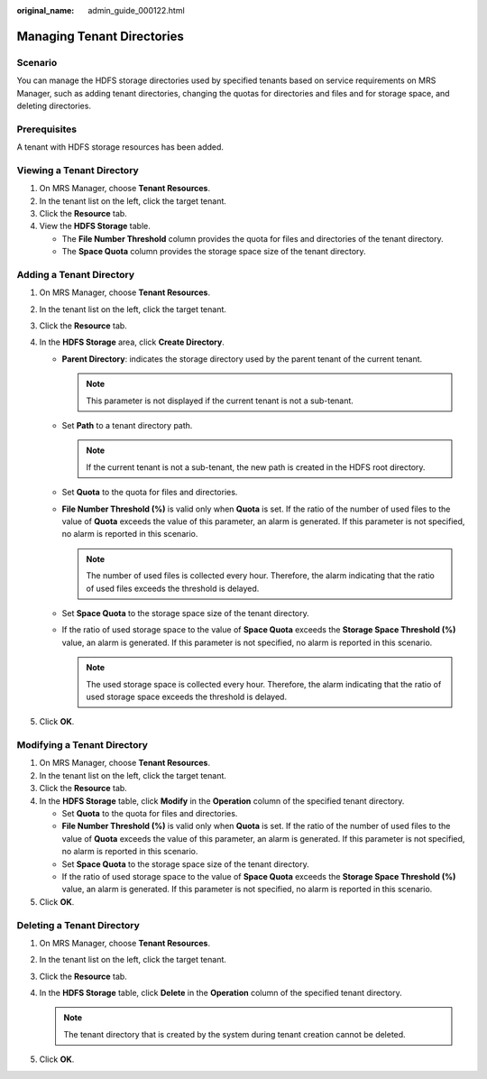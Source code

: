 :original_name: admin_guide_000122.html

.. _admin_guide_000122:

Managing Tenant Directories
===========================

Scenario
--------

You can manage the HDFS storage directories used by specified tenants based on service requirements on MRS Manager, such as adding tenant directories, changing the quotas for directories and files and for storage space, and deleting directories.

Prerequisites
-------------

A tenant with HDFS storage resources has been added.

Viewing a Tenant Directory
--------------------------

#. On MRS Manager, choose **Tenant Resources**.
#. In the tenant list on the left, click the target tenant.
#. Click the **Resource** tab.
#. View the **HDFS Storage** table.

   -  The **File Number Threshold** column provides the quota for files and directories of the tenant directory.
   -  The **Space Quota** column provides the storage space size of the tenant directory.

Adding a Tenant Directory
-------------------------

#. On MRS Manager, choose **Tenant Resources**.
#. In the tenant list on the left, click the target tenant.
#. Click the **Resource** tab.
#. In the **HDFS Storage** area, click **Create Directory**.

   -  **Parent Directory**: indicates the storage directory used by the parent tenant of the current tenant.

      .. note::

         This parameter is not displayed if the current tenant is not a sub-tenant.

   -  Set **Path** to a tenant directory path.

      .. note::

         If the current tenant is not a sub-tenant, the new path is created in the HDFS root directory.

   -  Set **Quota** to the quota for files and directories.
   -  **File Number Threshold (%)** is valid only when **Quota** is set. If the ratio of the number of used files to the value of **Quota** exceeds the value of this parameter, an alarm is generated. If this parameter is not specified, no alarm is reported in this scenario.

      .. note::

         The number of used files is collected every hour. Therefore, the alarm indicating that the ratio of used files exceeds the threshold is delayed.

   -  Set **Space Quota** to the storage space size of the tenant directory.
   -  If the ratio of used storage space to the value of **Space Quota** exceeds the **Storage Space Threshold (%)** value, an alarm is generated. If this parameter is not specified, no alarm is reported in this scenario.

      .. note::

         The used storage space is collected every hour. Therefore, the alarm indicating that the ratio of used storage space exceeds the threshold is delayed.

#. Click **OK**.

Modifying a Tenant Directory
----------------------------

#. On MRS Manager, choose **Tenant Resources**.
#. In the tenant list on the left, click the target tenant.
#. Click the **Resource** tab.
#. In the **HDFS Storage** table, click **Modify** in the **Operation** column of the specified tenant directory.

   -  Set **Quota** to the quota for files and directories.
   -  **File Number Threshold (%)** is valid only when **Quota** is set. If the ratio of the number of used files to the value of **Quota** exceeds the value of this parameter, an alarm is generated. If this parameter is not specified, no alarm is reported in this scenario.
   -  Set **Space Quota** to the storage space size of the tenant directory.
   -  If the ratio of used storage space to the value of **Space Quota** exceeds the **Storage Space Threshold (%)** value, an alarm is generated. If this parameter is not specified, no alarm is reported in this scenario.

#. Click **OK**.

Deleting a Tenant Directory
---------------------------

#. On MRS Manager, choose **Tenant Resources**.
#. In the tenant list on the left, click the target tenant.
#. Click the **Resource** tab.
#. In the **HDFS Storage** table, click **Delete** in the **Operation** column of the specified tenant directory.

   .. note::

      The tenant directory that is created by the system during tenant creation cannot be deleted.

#. Click **OK**.
